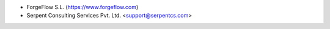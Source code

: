 * ForgeFlow S.L. (https://www.forgeflow.com)
* Serpent Consulting Services Pvt. Ltd. <support@serpentcs.com>
